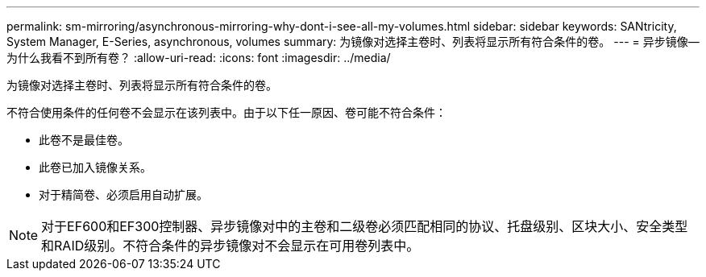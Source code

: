 ---
permalink: sm-mirroring/asynchronous-mirroring-why-dont-i-see-all-my-volumes.html 
sidebar: sidebar 
keywords: SANtricity, System Manager, E-Series, asynchronous, volumes 
summary: 为镜像对选择主卷时、列表将显示所有符合条件的卷。 
---
= 异步镜像—为什么我看不到所有卷？
:allow-uri-read: 
:icons: font
:imagesdir: ../media/


[role="lead"]
为镜像对选择主卷时、列表将显示所有符合条件的卷。

不符合使用条件的任何卷不会显示在该列表中。由于以下任一原因、卷可能不符合条件：

* 此卷不是最佳卷。
* 此卷已加入镜像关系。
* 对于精简卷、必须启用自动扩展。



NOTE: 对于EF600和EF300控制器、异步镜像对中的主卷和二级卷必须匹配相同的协议、托盘级别、区块大小、安全类型和RAID级别。不符合条件的异步镜像对不会显示在可用卷列表中。
